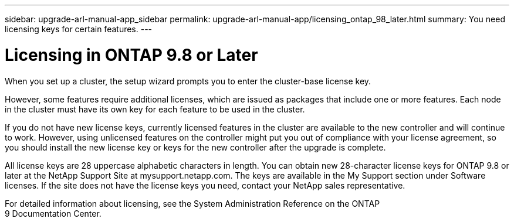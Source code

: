 ---
sidebar: upgrade-arl-manual-app_sidebar
permalink: upgrade-arl-manual-app/licensing_ontap_98_later.html
summary: You need licensing keys for certain features.
---

= Licensing in ONTAP 9.8 or Later
:hardbreaks:
:nofooter:
:icons: font
:linkattrs:
:imagesdir: ./media/

[.lead]
When you set up a cluster, the setup wizard prompts you to enter the cluster-base license key.

However, some features require additional licenses, which are issued as packages that include one or more features. Each node in the cluster must have its own key for each feature to be used in the cluster.

If you do not have new license keys, currently licensed features in the cluster are available to the new controller and will continue to work. However, using unlicensed features on the controller might put you out of compliance with your license agreement, so you should install the new license key or keys for the new controller after the upgrade is complete.

All license keys are 28 uppercase alphabetic characters in length. You can obtain new 28-character license keys for ONTAP 9.8 or later at the NetApp Support Site at mysupport.netapp.com. The keys are available in the My Support section under Software licenses. If the site does not have the license keys you need, contact your NetApp sales representative.

For detailed information about licensing, see the System Administration Reference on the ONTAP
9 Documentation Center.
